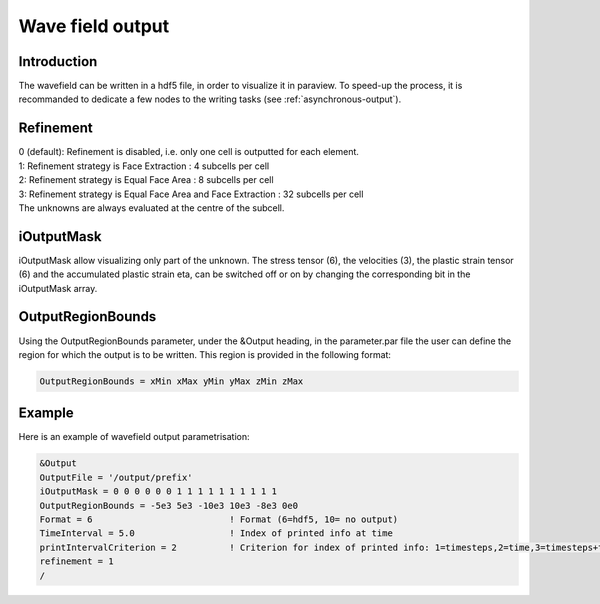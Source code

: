 Wave field output
=================

Introduction
------------

The wavefield can be written in a hdf5 file, in order to visualize it in
paraview. To speed-up the process, it is recommanded to dedicate a few
nodes to the writing tasks (see :ref:`asynchronous-output`).

Refinement
----------

| 0 (default): Refinement is disabled, i.e. only one cell is outputted
  for each element.
| 1: Refinement strategy is Face Extraction : 4 subcells per cell
| 2: Refinement strategy is Equal Face Area : 8 subcells per cell
| 3: Refinement strategy is Equal Face Area and Face Extraction : 32
  subcells per cell
| The unknowns are always evaluated at the centre of the subcell.

.. _wavefield-iouputmask:

iOutputMask
-----------

iOutputMask allow visualizing only part of the unknown. The stress
tensor (6), the velocities (3), the plastic strain tensor (6) and the
accumulated plastic strain eta, can be switched off or on by changing
the corresponding bit in the iOutputMask array.

OutputRegionBounds
------------------

Using the OutputRegionBounds parameter, under the &Output heading, in
the parameter.par file the user can define the region for which the
output is to be written. This region is provided in the following
format:

.. code-block:: Fortran

   OutputRegionBounds = xMin xMax yMin yMax zMin zMax

Example
-------

| Here is an example of wavefield output parametrisation:

.. code-block:: Fortran

   &Output
   OutputFile = '/output/prefix'
   iOutputMask = 0 0 0 0 0 0 1 1 1 1 1 1 1 1 1 1
   OutputRegionBounds = -5e3 5e3 -10e3 10e3 -8e3 0e0
   Format = 6                          ! Format (6=hdf5, 10= no output)
   TimeInterval = 5.0                  ! Index of printed info at time
   printIntervalCriterion = 2          ! Criterion for index of printed info: 1=timesteps,2=time,3=timesteps+time
   refinement = 1
   /
